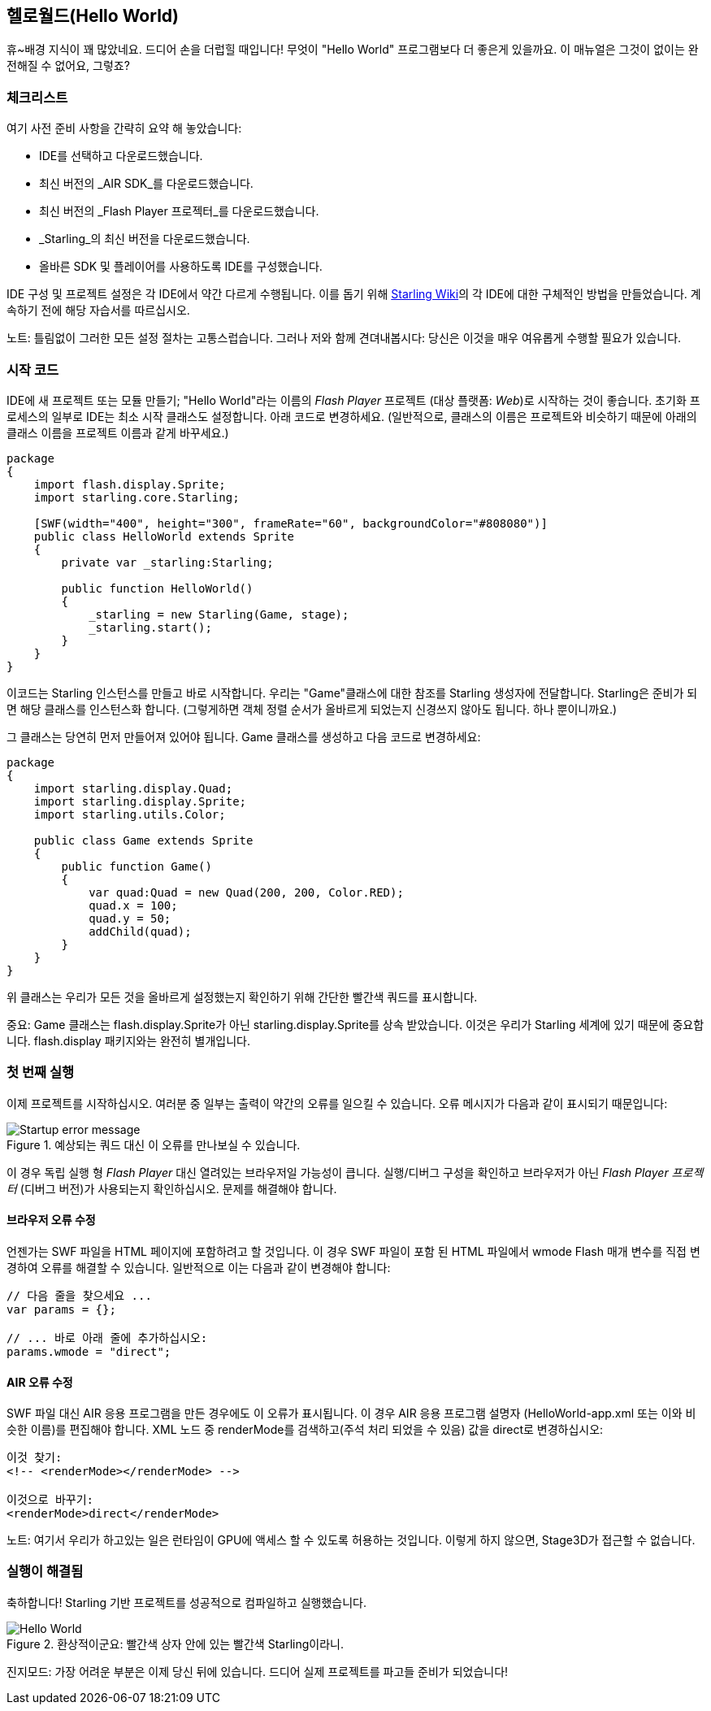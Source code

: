 == 헬로월드(Hello World)
ifndef::imagesdir[:imagesdir: ../../img]

휴~배경 지식이 꽤 많았네요.
드디어 손을 더럽힐 때입니다!
무엇이 "Hello World" 프로그램보다 더 좋은게 있을까요.
이 매뉴얼은 그것이 없이는 완전해질 수 없어요, 그렇죠?

=== 체크리스트

여기 사전 준비 사항을 간략히 요약 해 놓았습니다:

* IDE를 선택하고 다운로드했습니다.
* 최신 버전의 _AIR SDK_를 다운로드했습니다.
* 최신 버전의 _Flash Player 프로젝터_를 다운로드했습니다.
* _Starling_의 최신 버전을 다운로드했습니다.
* 올바른 SDK 및 플레이어를 사용하도록 IDE를 구성했습니다.

IDE 구성 및 프로젝트 설정은 각 IDE에서 약간 다르게 수행됩니다.
이를 돕기 위해 http://wiki.starling-framework.org/manual/[Starling Wiki]의 각 IDE에 대한 구체적인 방법을 만들었습니다.
계속하기 전에 해당 자습서를 따르십시오.

노트: 틀림없이 그러한 모든 설정 절차는 고통스럽습니다. 그러나 저와 함께 견뎌내봅시다: 당신은 이것을 매우 여유롭게 수행할 필요가 있습니다.

=== 시작 코드

IDE에 새 프로젝트 또는 모듈 만들기; "Hello World"라는 이름의 _Flash Player_ 프로젝트 (대상 플랫폼: _Web_)로 시작하는 것이 좋습니다.
초기화 프로세스의 일부로 IDE는 최소 시작 클래스도 설정합니다.
아래 코드로 변경하세요.
(일반적으로, 클래스의 이름은 프로젝트와 비슷하기 때문에 아래의 클래스 이름을 프로젝트 이름과 같게 바꾸세요.)

[source, as3]
----
package
{
    import flash.display.Sprite;
    import starling.core.Starling;

    [SWF(width="400", height="300", frameRate="60", backgroundColor="#808080")]
    public class HelloWorld extends Sprite
    {
        private var _starling:Starling;

        public function HelloWorld()
        {
            _starling = new Starling(Game, stage);
            _starling.start();
        }
    }
}
----

이코드는 Starling 인스턴스를 만들고 바로 시작합니다.
우리는 "Game"클래스에 대한 참조를 Starling 생성자에 전달합니다.
Starling은 준비가 되면 해당 클래스를 인스턴스화 합니다.
(그렇게하면 객체 정렬 순서가 올바르게 되었는지 신경쓰지 않아도 됩니다. 하나 뿐이니까요.)

그 클래스는 당연히 먼저 만들어져 있어야 됩니다.
Game 클래스를 생성하고 다음 코드로 변경하세요:

[source, as3]
----
package
{
    import starling.display.Quad;
    import starling.display.Sprite;
    import starling.utils.Color;

    public class Game extends Sprite
    {
        public function Game()
        {
            var quad:Quad = new Quad(200, 200, Color.RED);
            quad.x = 100;
            quad.y = 50;
            addChild(quad);
        }
    }
}
----

위 클래스는 우리가 모든 것을 올바르게 설정했는지 확인하기 위해 간단한 빨간색 쿼드를 표시합니다.

중요: Game 클래스는 flash.display.Sprite가 아닌 starling.display.Sprite를 상속 받았습니다.
이것은 우리가 Starling 세계에 있기 때문에 중요합니다.
flash.display 패키지와는 완전히 별개입니다.

=== 첫 번째 실행

이제 프로젝트를 시작하십시오.
여러분 중 일부는 출력이 약간의 오류를 일으킬 수 있습니다.
오류 메시지가 다음과 같이 표시되기 때문입니다:

.예상되는 쿼드 대신 이 오류를 만나보실 수 있습니다.
image::startup-error.png["Startup error message"]

이 경우 독립 실행 형 _Flash Player_ 대신 열려있는 브라우저일 가능성이 큽니다.
실행/디버그 구성을 확인하고 브라우저가 아닌 _Flash Player 프로젝터_ (디버그 버전)가 사용되는지 확인하십시오.
문제를 해결해야 합니다.

==== 브라우저 오류 수정

언젠가는 SWF 파일을 HTML 페이지에 포함하려고 할 것입니다.
이 경우 SWF 파일이 포함 된 HTML 파일에서 wmode Flash 매개 변수를 직접 변경하여 오류를 해결할 수 있습니다.
일반적으로 이는 다음과 같이 변경해야 합니다:

[source, js]
----
// 다음 줄을 찾으세요 ...
var params = {};

// ... 바로 아래 줄에 추가하십시오:
params.wmode = "direct";
----

==== AIR 오류 수정

SWF 파일 대신 AIR 응용 프로그램을 만든 경우에도 이 오류가 표시됩니다.
이 경우 AIR 응용 프로그램 설명자 (HelloWorld-app.xml 또는 이와 비슷한 이름)를 편집해야 합니다.
XML 노드 중 renderMode를 검색하고(주석 처리 되었을 수 있음) 값을 direct로 변경하십시오:

[source, xml]
----
이것 찾기:
<!-- <renderMode></renderMode> -->

이것으로 바꾸기:
<renderMode>direct</renderMode>
----

노트: 여기서 우리가 하고있는 일은 런타임이 GPU에 액세스 할 수 있도록 허용하는 것입니다.
이렇게 하지 않으면, Stage3D가 접근할 수 없습니다.

=== 실행이 해결됨

축하합니다! Starling 기반 프로젝트를 성공적으로 컴파일하고 실행했습니다.

.환상적이군요: 빨간색 상자 안에 있는 빨간색 Starling이라니.
image::hello-world.png["Hello World"]

진지모드: 가장 어려운 부분은 이제 당신 뒤에 있습니다.
드디어 실제 프로젝트를 파고들 준비가 되었습니다!

